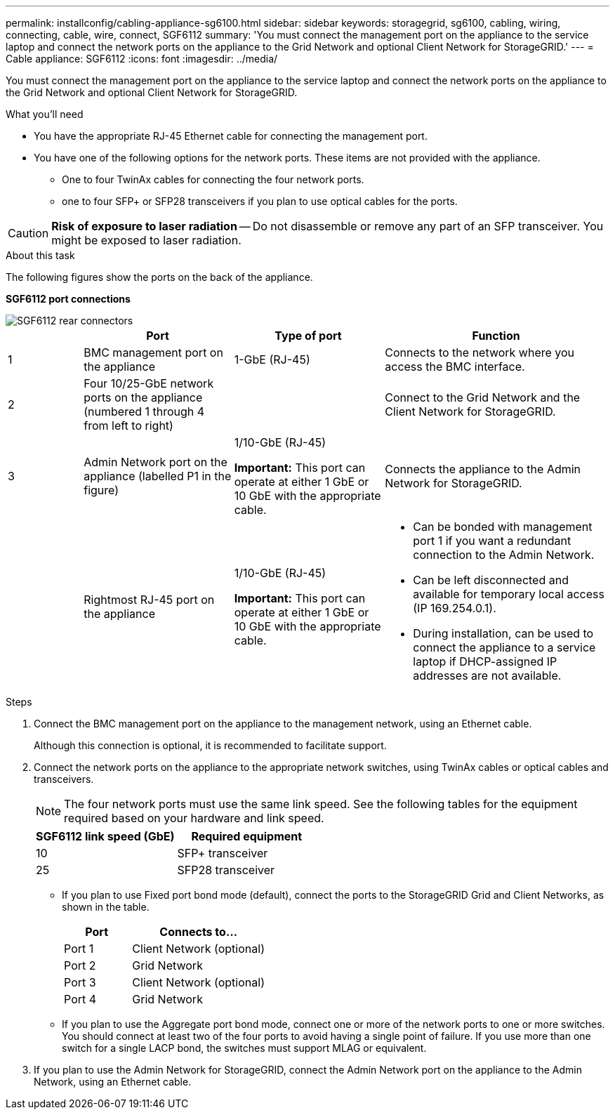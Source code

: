 ---
permalink: installconfig/cabling-appliance-sg6100.html
sidebar: sidebar
keywords: storagegrid, sg6100, cabling, wiring, connecting, cable, wire, connect, SGF6112
summary: 'You must connect the management port on the appliance to the service laptop and connect the network ports on the appliance to the Grid Network and optional Client Network for StorageGRID.'
---
= Cable appliance: SGF6112
:icons: font
:imagesdir: ../media/

[.lead]
You must connect the management port on the appliance to the service laptop and connect the network ports on the appliance to the Grid Network and optional Client Network for StorageGRID.

.What you'll need

* You have the appropriate RJ-45 Ethernet cable for connecting the management port.
* You have one of the following options for the network ports. These items are not provided with the appliance.
 ** One to four TwinAx cables for connecting the four network ports.
 ** one to four SFP+ or SFP28 transceivers if you plan to use optical cables for the ports.

CAUTION: *Risk of exposure to laser radiation* -- Do not disassemble or remove any part of an SFP transceiver. You might be exposed to laser radiation.

.About this task

The following figures show the ports on the back of the appliance.

*SGF6112 port connections* 

image::../media/sgf6112_connections.png[SGF6112 rear connectors]

[cols="1a,2a,2a,3a" options="header"]
|===
|  | Port| Type of port| Function
|1
|BMC management port on the appliance
|1-GbE (RJ-45)
|Connects to the network where you access the BMC interface.

|2
|Four 10/25-GbE network ports on the appliance (numbered 1 through 4 from left to right)
| 
|Connect to the Grid Network and the Client Network for StorageGRID.

|3
|Admin Network port on the appliance (labelled P1 in the figure)
|1/10-GbE (RJ-45)

*Important:* This port can operate at either 1 GbE or 10 GbE with the appropriate cable. |Connects the appliance to the Admin Network for StorageGRID.

|
|Rightmost RJ-45 port on the appliance
|1/10-GbE (RJ-45)

*Important:* This port can operate at either 1 GbE or 10 GbE with the appropriate cable. 
|
* Can be bonded with management port 1 if you want a redundant connection to the Admin Network.
* Can be left disconnected and available for temporary local access (IP 169.254.0.1).
* During installation, can be used to connect the appliance to a service laptop if DHCP-assigned IP addresses are not available.
|===

.Steps

. Connect the BMC management port on the appliance to the management network, using an Ethernet cable.
+
Although this connection is optional, it is recommended to facilitate support.

. Connect the network ports on the appliance to the appropriate network switches, using TwinAx cables or optical cables and transceivers.
+
NOTE: The four network ports must use the same link speed. See the following tables for the equipment required based on your hardware and link speed.
+
[cols="2a,2a" options="header"]
|===
| SGF6112 link speed (GbE)| Required equipment
|10
|SFP+ transceiver

|25
|SFP28 transceiver


|===

 ** If you plan to use Fixed port bond mode (default), connect the ports to the StorageGRID Grid and Client Networks, as shown in the table.
+
[cols="1a,2a" options="header"]
|===
| Port| Connects to...
|Port 1
|Client Network (optional)

|Port 2
|Grid Network

|Port 3
|Client Network (optional)

|Port 4
|Grid Network
|===

 ** If you plan to use the Aggregate port bond mode, connect one or more of the network ports to one or more switches. You should connect at least two of the four ports to avoid having a single point of failure. If you use more than one switch for a single LACP bond, the switches must support MLAG or equivalent.

. If you plan to use the Admin Network for StorageGRID, connect the Admin Network port on the appliance to the Admin Network, using an Ethernet cable.
